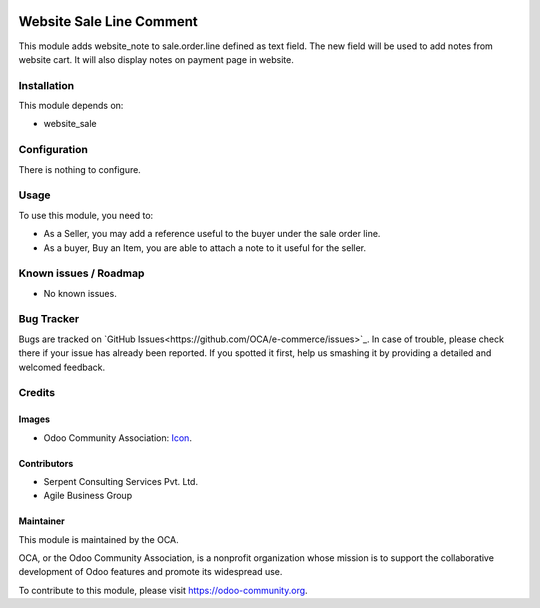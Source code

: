 .. image:: https://img.shields.io/badge/licence-AGPL--3-blue.svg
   :target: http://www.gnu.org/licenses/agpl-3.0-standalone.html
   :alt: License: AGPL-3

=========================
Website Sale Line Comment
=========================

This module adds website_note to sale.order.line defined as text field.
The new field will be used to add notes from website cart. It will also display notes on payment page in website.

Installation
============

This module depends on:

* website_sale

Configuration
=============

There is nothing to configure.

Usage
=====

To use this module, you need to:

* As a Seller, you may add a reference useful to the buyer under the sale order line.
* As a buyer, Buy an Item, you are able to attach a note to it useful for the seller.

.. image:: https://odoo-community.org/website/image/ir.attachment/5784_f2813bd/datas
   :alt: Try me on Runbot
   :target: https://runbot.odoo-community.org/runbot/113/9.0

Known issues / Roadmap
======================

* No known issues.

Bug Tracker
===========

Bugs are tracked on `GitHub Issues<https://github.com/OCA/e-commerce/issues>`_.
In case of trouble, please check there if your issue has already been reported.
If you spotted it first,
help us smashing it by providing a detailed and welcomed feedback.

Credits
=======

Images
------

* Odoo Community Association: `Icon <https://github.com/OCA/maintainer-tools/blob/master/template/module/static/description/icon.svg>`_.

Contributors
------------

* Serpent Consulting Services Pvt. Ltd.
* Agile Business Group


Maintainer
----------

.. image:: https://odoo-community.org/logo.png
   :alt: Odoo Community Association
   :target: https://odoo-community.org

This module is maintained by the OCA.

OCA, or the Odoo Community Association, is a nonprofit organization whose
mission is to support the collaborative development of Odoo features and
promote its widespread use.

To contribute to this module, please visit https://odoo-community.org.
